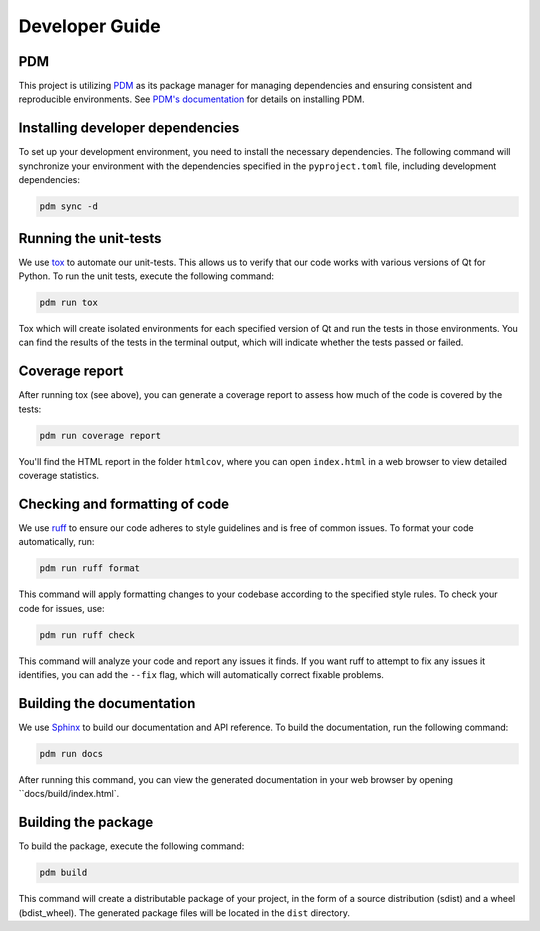 Developer Guide
===============

PDM
---

This project is utilizing `PDM <https://pdm-project.org/>`_ as its package
manager for managing dependencies and ensuring consistent and reproducible
environments. See `PDM's documentation
<https://pdm-project.org/en/latest/#recommended-installation-method>`_ for
details on installing PDM.


Installing developer dependencies
---------------------------------

To set up your development environment, you need to install the necessary
dependencies. The following command will synchronize your environment with the
dependencies specified in the ``pyproject.toml`` file, including development
dependencies:

.. code-block:: bash

   pdm sync -d


Running the unit-tests
----------------------

We use `tox <https://tox.wiki/>`_ to automate our unit-tests. This allows us to
verify that our code works with various versions of Qt for Python. To run the
unit tests, execute the following command:

.. code-block:: bash

   pdm run tox

Tox which will create isolated environments for each specified version of Qt
and run the tests in those environments. You can find the results of the tests
in the terminal output, which will indicate whether the tests passed or failed.

Coverage report
---------------

After running tox (see above), you can generate a coverage report to assess how
much of the code is covered by the tests:

.. code-block:: bash

   pdm run coverage report

You'll find the HTML report in the folder ``htmlcov``, where you can open
``index.html`` in a web browser to view detailed coverage statistics.


Checking and formatting of code
-------------------------------

We use `ruff <https://docs.astral.sh/ruff/formatter/>`_ to ensure our code
adheres to style guidelines and is free of common issues. To format your code
automatically, run:

.. code-block:: bash

   pdm run ruff format

This command will apply formatting changes to your codebase according to the
specified style rules. To check your code for issues, use:

.. code-block:: bash

   pdm run ruff check

This command will analyze your code and report any issues it finds. If you want
ruff to attempt to fix any issues it identifies, you can add the ``--fix``
flag, which will automatically correct fixable problems.

Building the documentation
--------------------------

We use `Sphinx <https://www.sphinx-doc.org/>`_ to build our documentation and
API reference. To build the documentation, run the following command:

.. code-block:: bash

   pdm run docs

After running this command, you can view the generated documentation in your
web browser by opening ``docs/build/index.html`.

Building the package
--------------------

To build the package, execute the following command:

.. code-block:: bash

   pdm build

This command will create a distributable package of your project, in the form
of a source distribution (sdist) and a wheel (bdist_wheel). The generated
package files will be located in the ``dist`` directory.
